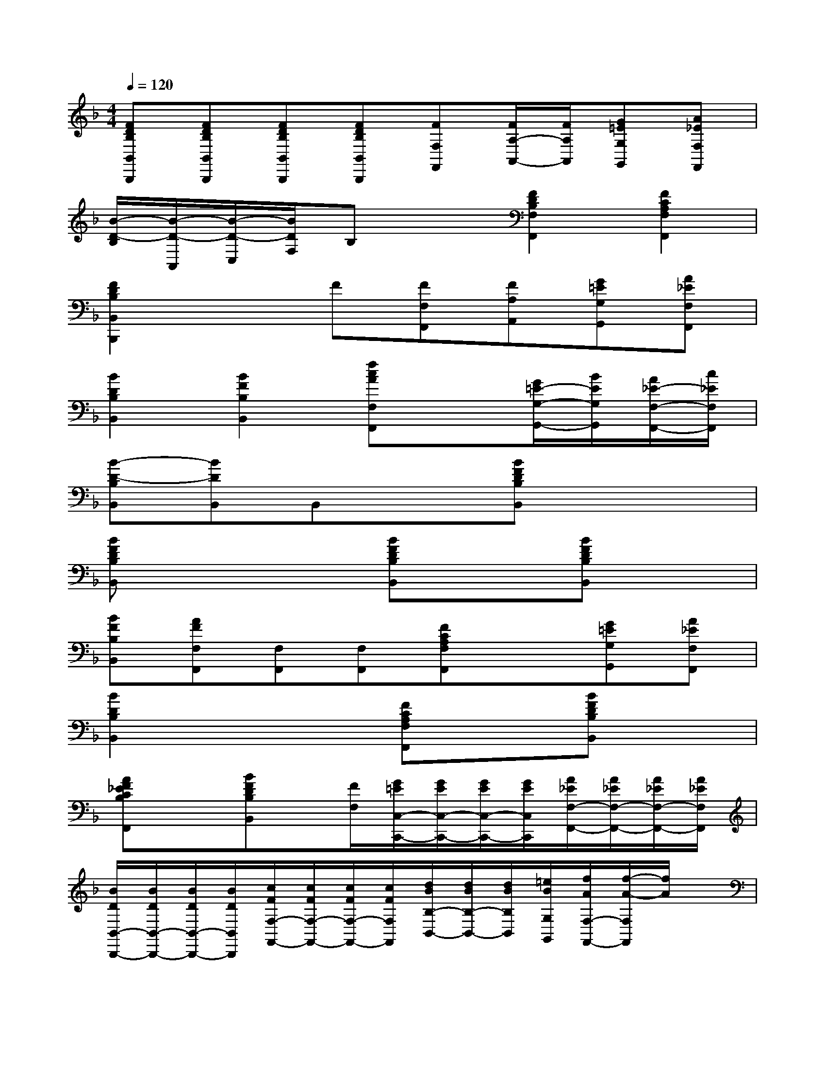 X:1
T:
M:4/4
L:1/8
Q:1/4=120
K:F%1flats
V:1
[FDB,B,,B,,,][FDB,B,,B,,,][FDB,B,,B,,,][FDB,B,,B,,,][FF,F,,][F/2A,/2-A,,/2-][F/2A,/2A,,/2][G=EG,G,,][A_EF,F,,]|
[B/2-D/2-B,/2][B/2-D/2-A,,/2][B/2-D/2-C,/2][B/2D/2F,/2]B,x[F2D2B,2F,2F,,2][F2C2A,2F,2F,,2]|
[F2D2B,2B,,2B,,,2]xF[FF,F,,][FA,A,,][G=EG,G,,][A_EF,F,,]|
[B2D2B,2B,,2][B2F2B,2B,,2][fcAF,F,,]x[G/2=E/2-G,/2-G,,/2-][B/2E/2G,/2G,,/2][A/2_E/2-F,/2-F,,/2-][c/2_E/2F,/2F,,/2]|
[B-D-B,B,,][BDB,,]B,,x[BFDB,B,,]x3|
[BFDB,B,,]x3[BFDB,B,,]x[BFDB,B,,]x|
[BFB,B,,][AFF,F,,][F,F,,][F,F,,][FCA,F,F,,]x[G=EG,G,,][A_EF,F,,]|
[B2D2B,2B,,2]x2[FCA,F,F,,]x[BFDB,B,,]x|
[AF_ECB,F,,]x[BFDB,B,,]x/2[F/2F,/2][G/2=E/2C,/2-C,,/2-][G/2E/2C,/2-C,,/2-][G/2E/2C,/2-C,,/2-][G/2E/2C,/2C,,/2][A/2_E/2F,/2-F,,/2-][A/2_E/2F,/2-F,,/2-][A/2_E/2F,/2-F,,/2-][A/2_E/2F,/2F,,/2]|
[B/2D/2B,,/2-B,,,/2-][B/2D/2B,,/2-B,,,/2-][B/2D/2B,,/2-B,,,/2-][B/2D/2B,,/2B,,,/2][c/2F/2F,/2-F,,/2-][c/2F/2F,/2-F,,/2-][c/2F/2F,/2-F,,/2-][c/2F/2F,/2F,,/2][d/2B/2B,/2-B,,/2-][d/2B/2B,/2-B,,/2-][d/2B/2B,/2B,,/2][=e/2B/2G,/2G,,/2][f/2A/2F,/2-F,,/2-][f/2-A/2-F,/2F,,/2][f/2A/2]x/2|
[F/2B,/2-G,/2-C,/2-][F/2B,/2G,/2C,/2]F/2F/2[G/2E/2B,/2-G,/2-C,/2-][G/2E/2B,/2G,/2C,/2][G/2E/2][G/2E/2][A/2_E/2A,/2-F,/2-C,/2-][A/2_E/2A,/2F,/2C,/2][A/2_E/2][A/2_E/2][B/2D/2B,/2-F,/2-D,/2-][B/2D/2B,/2F,/2D,/2][B/2D/2][B/2D/2]|
[c/2F/2C/2-A,/2-F,/2-][c/2F/2C/2A,/2F,/2][d/2B/2][=e/2c/2][f/2A/2F,/2][fAF,,]x/2[F,/2-F,,/2-][A/2F/2C/2F,/2F,,/2][A/2F/2C/2][A/2F/2C/2][B,/2-B,,/2-][B/2F/2D/2B,/2B,,/2][B/2F/2D/2][B/2F/2D/2]|
[F,/2-F,,/2-][A/2F/2C/2F,/2-F,,/2-][A/2F/2C/2F,/2-F,,/2-][A/2F/2C/2F,/2F,,/2][B2F2D2B,2B,,2][cF,F,,][d/2_E/2-C/2-A,/2-][c/2=B/2_E/2C/2A,/2][c_ECA,][fA_ECA,]|
[d_B,,B,,,][_e/2D/2-B,/2-F,/2-][d/2_d/2=D/2B,/2F,/2][dDB,F,][fdDB,F,][_e/2_E/2-C/2-A,/2-F,/2-][g/2_E/2-C/2-A,/2-F,/2-][f/2_E/2-C/2-A,/2-F,/2-][_e/2_E/2C/2A,/2F,/2][d/2D/2-B,/2-F,/2-][f/2D/2-B,/2-F,/2-][_e/2D/2-B,/2-F,/2-][d/2D/2B,/2F,/2]|
[c/2C/2-A,/2-F,/2-][B/2C/2-A,/2-F,/2-][A/2C/2-A,/2-F,/2-][G/2C/2A,/2F,/2]F/2_E/2D/2C/2[FB,,][BDB,F,D,][d-B-B,F,D,][d/2B/2B,/2-F,/2-D,/2-][c/2A/2B,/2F,/2D,/2]|
[B-D-B,B,,][B/2-D/2-F,/2][B/2D/2A,/2G,/2][B-D-B,B,,][B/2-D/2-F,/2][B/2D/2A,/2G,/2][BB,B,,][dBB,B,,][fdB,B,,][dBB,B,,]